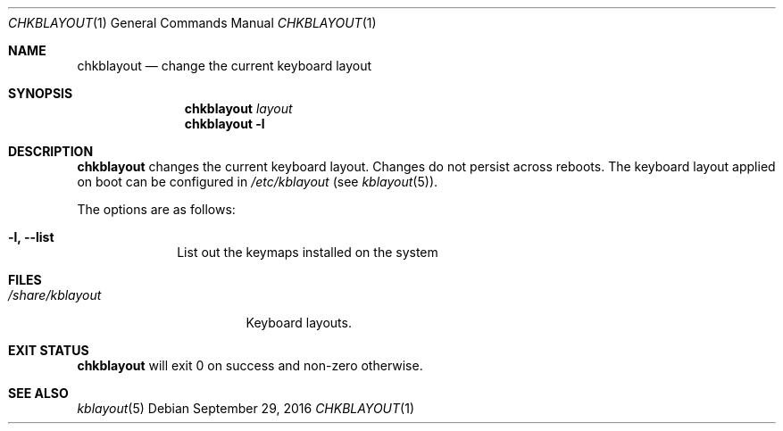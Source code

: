 .Dd September 29, 2016
.Dt CHKBLAYOUT 1
.Os
.Sh NAME
.Nm chkblayout
.Nd change the current keyboard layout
.Sh SYNOPSIS
.Nm
.Ar layout
.Nm
.Fl l
.Sh DESCRIPTION
.Nm
changes the current keyboard layout.  Changes do not persist across reboots.
The keyboard layout applied on boot can be configured in
.Pa /etc/kblayout
(see
.Xr kblayout 5 ) .
.Pp
The options are as follows:
.Bl -tag -width "12345678"
.It Fl l, Fl \-list
List out the keymaps installed on the system
.El
.Sh FILES
.Bl -tag -width "/share/kblayout" -compact
.It Pa /share/kblayout
Keyboard layouts.
.El
.Sh EXIT STATUS
.Nm
will exit 0 on success and non-zero otherwise.
.Sh SEE ALSO
.Xr kblayout 5
